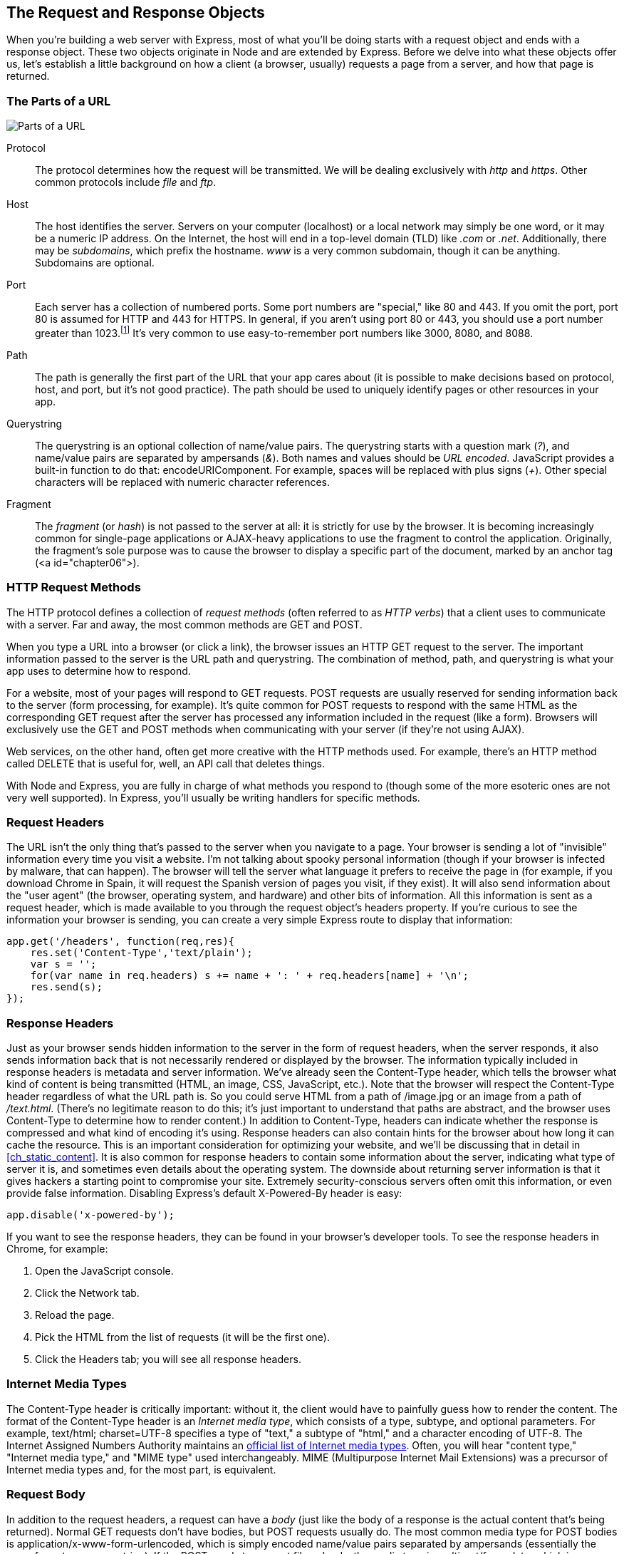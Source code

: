 [[ch_the_request_and_response_objects]]
== The Request and Response Objects

When you're building a web server with Express, most of what you'll be doing starts with a request object and ends with a response object.((("request and response objects", id="ix_reqres", range="startofrange")))((("HTTP", "requests and responses", see="request and response objects")))  These two objects originate in Node and are extended by Express.  Before we delve into what these objects offer us, let's establish a little background on how a client (a browser, usually) requests a page from a server, and how that page is returned.

=== The Parts of a URL

image::images/bwne_06in01.png["Parts of a URL"]

Protocol::
	The protocol determines how the request will be transmitted.((("request and response objects", "URLs")))((("URLs", "protocol")))((("protocol in URLs")))  We will be dealing exclusively with _http_ and _https_.  Other common protocols include _file_ and _ftp_.

Host::
	The host identifies the server.((("URLs", "host")))((("hosts, hostname in URLs")))  Servers on your computer (localhost) or a local network may simply be one word, or it may be a numeric IP address.((("top-level domains (TLDs)")))  On the Internet, the host will end in a top-level domain (TLD) like _.com_ or _.net_.  Additionally, there may be _subdomains_, which prefix the hostname. _www_ is a very common subdomain, though it can be anything.((("subdomains")))  Subdomains are optional.

Port::
	Each server has a collection of numbered ports.((("URLs", "port")))((("ports", "port in URLs")))  Some port numbers are "special," like 80 and 443.  If you omit the port, port 80 is assumed for HTTP and 443 for HTTPS.  In general, if you aren't using port 80 or 443, you should use a port number greater than 1023.footnote:[http://en.wikipedia.org/wiki/List_of_TCP_and_UDP_port_numbers[Ports 0-1023 are "well-known ports."]]  It's very common to use easy-to-remember port numbers like 3000, 8080, and 8088.

Path::
	The path is generally the first part of the URL that your app cares about (it is possible to make decisions based on protocol, host, and port, but it's not good practice).((("URLs", "path")))((("path in URLs")))  The path should be used to uniquely identify pages or other resources in your app.

Querystring::
	The querystring is an optional collection of name/value pairs.((("URLs", "querystring")))((("querystring in URLs")))  The querystring starts with a question mark (_?_), and name/value pairs are separated by ampersands (_&_).  Both names and values should be _URL encoded_.  JavaScript provides a built-in function to do that: +encodeURIComponent+.  For example, spaces will be replaced with plus signs (_+_).  Other special characters will be replaced with numeric character references.

Fragment::
	The _fragment_ (or _hash_) is not passed to the server at all: it is strictly for use by the browser. ((("URLs", "fragment (or hash)")))((("hash in URLs")))((("fragment in URLs"))) It is becoming increasingly common for single-page applications or AJAX-heavy applications to use the fragment to control the application.  Originally, the fragment's sole purpose was to cause the browser to display a specific part of the document, marked by an anchor tag (+<a id="chapter06">+).

=== HTTP Request Methods

The HTTP protocol defines a collection of _request methods_ (often referred to as _HTTP verbs_) that a client uses to communicate with a server. ((("HTTP verbs")))((("request and response objects", "HTTP request methods"))) Far and away, the most common methods are +GET+ and +POST+.((("GET method")))

When you type a URL into a browser (or click a link), the browser issues an HTTP +GET+ request to the server.  The important information passed to the server is the URL path and querystring.  The combination of method, path, and querystring is what your app uses to determine how to respond.

For a website, most of your pages will respond to +GET+ requests.  +POST+ requests are usually reserved for sending information back to the server (form processing, for example).((("POST method")))  It's quite common for +POST+ requests to respond with the same HTML as the corresponding +GET+ request after the server has processed any information included in the request (like a form).  Browsers will exclusively use the +GET+ and +POST+ methods when communicating with your server (if they're not using AJAX).

Web services, on the other hand, often get more creative with the HTTP methods used.  For example, there's an HTTP method called +DELETE+ that is((("DELETE method"))) useful for, well, an API call that deletes things.

With Node and Express, you are fully in charge of what methods you respond to (though some of the more esoteric ones are not very well supported).  In Express, you'll usually be writing handlers for specific methods.

=== Request Headers

The URL isn't the only thing that's passed to the server when you navigate to a page.((("browsers", "information passed in request headers")))((("request and response objects", "request headers")))((("headers", "HTTP requests")))  Your browser is sending a lot of "invisible" information every time you visit a website.  I'm not talking about spooky personal information (though if your browser is infected by malware, that can happen).  The browser will tell the server what language it prefers to receive the page in (for example, if you download Chrome in Spain, it will request the Spanish version of pages you visit, if they exist).  It will also send information about the "user agent" (the browser, operating system, and hardware) and other bits of information.  All this information is sent as a request header, which is made available to you through the request object's +headers+ property.((("headers property (request object)")))  If you're curious to see the information your browser is sending, you can create a very simple Express route to display that information:

[source,js]
----
app.get('/headers', function(req,res){
    res.set('Content-Type','text/plain');
    var s = '';
    for(var name in req.headers) s += name + ': ' + req.headers[name] + '\n';
    res.send(s);
});
----

=== Response Headers

Just as your browser sends hidden information to the server in the form of request headers, when the server responds, it also sends information back that is not necessarily rendered or displayed by the browser.((("servers", "information passed in response headers")))((("request and response objects", "response headers")))((("headers", "HTTP responses")))  The information typically included in response headers is metadata and server information.   We've already seen the +Content-Type+ header, which((("Content-Type header"))) tells the browser what kind of content is being transmitted (HTML, an image, CSS, JavaScript, etc.).((("HTML", "in Content-Type response header")))  Note that the browser will respect the +Content-Type+ header regardless of what the URL path is.  So you could serve HTML from a path of pass:[<emphasis role="keep-together">/image.jpg</emphasis>] or an image from a path of _/text.html_.  (There's no legitimate reason to do this; it's just important to understand that paths are abstract, and the browser uses +Content-Type+ to determine how to render content.)  In addition to +Content-Type+, headers can indicate whether the response is compressed and what kind of encoding it's using.  Response headers can also contain hints for the browser about how long it can cache the resource.  This is an important consideration for optimizing your website, and we'll be discussing that in detail in <<ch_static_content>>.  It is also common for response headers to contain some information about the server, indicating what type of server it is, and sometimes even details about the operating system.  The downside about returning server information is that it gives hackers a starting point to compromise your site.  Extremely security-conscious servers often omit this information, or even provide false information. ((("Express", "disabling X-Powered-By response header"))) pass:[<phrase role="keep-together">Disabling</phrase>] Express's default +X-Powered-By+ header is easy:

[source,js]
----
app.disable('x-powered-by');
----

If you want to see the response headers, they can be found in your browser's developer tools.((("browsers", "viewing response headers")))  To see the response headers in Chrome, ((("Chrome", "viewing response headers")))for example:

. Open the JavaScript console.
. Click the Network tab.
. Reload the page.
. Pick the HTML from the list of requests (it will be the first one). 
. Click the Headers tab; you will see all response headers.

=== Internet Media Types

The +Content-Type+ header is critically important: without it, the client would have to painfully guess how to render the content.((("request and response objects", "Internet media types")))((("Internet media types")))((("Content-Type header", "Internet media types")))  The format of the +Content-Type+ header is an _Internet media type_, which consists of a type, subtype, and optional parameters.  For example, +text/html; charset=UTF-8+ specifies a type of "text," a subtype of "html," and a character encoding of UTF-8.  The Internet Assigned Numbers Authority maintains an http://www.iana.org/assignments/media-types/media-types.xhtml[official list of Internet media types].  Often, you will hear "content type," "Internet media type," and "MIME type" used interchangeably.((("MIME (Multipurpose Internet Mail Extensions) types")))  MIME (Multipurpose Internet Mail Extensions) was a precursor of Internet media types and, for the most part, is equivalent.

=== Request Body

In addition to the request headers, a request can have a _body_ (just like the body of a response is the actual content that's being returned).((("request and response objects", "request body")))  Normal +GET+ requests don't have bodies, but +POST+ requests usually do.((("POST method", "bodies of POST requests")))  The most common media type for +POST+ bodies is +application/x-www-form-urlencoded+, which is simply encoded name/value pairs separated by ampersands (essentially the same format as a querystring).  If the +POST+ needs to support file uploads, the media type is +multipart/form-data+, which is a more complicated format.  Lastly, AJAX requests can use +application/json+ for the body.

=== Parameters

The word "parameters" can mean a lot of things, and is often a source of confusion.((("request and response objects", "parameters")))((("parameters, request object")))  For any request, parameters can come from the querystring, the session (requiring cookies; see <<ch_cookies_and_sessions>>), the request body, or the named routing parameters (which we'll learn more about in <<ch_routing>>).  In Node applications, the +param+ method of the request object ((("Node", "param method of request object")))munges all of these parameters together.  For this reason, I encourage you to avoid it.  This commonly causes problems when a parameter is set to one thing in the querystring and another one in the +POST+ body or the session: which value wins?  It can produce maddening bugs.  PHP is largely to blame for this confusion: in an effort to be "convenient," it munged all of these parameters into a variable called +$_REQUEST+, and for some reason, people have thought it was a good idea ever since.  We will learn about dedicated properties that hold the various types of parameters, and I feel that that is a much less confusing approach.

=== The Request Object

The request object (which is normally passed to a callback, meaning you can name it whatever you want: it is common to name it +req+ or +request+) starts its life as an instance of +http.IncomingMessage+, a core Node object.((("http.IncomingMessage object")))((("Node", "request object")))((("request and response objects", "request object")))((("Express", "request object")))  Express adds additional functionality.  Let's look at the most useful properties and methods of the request object (all of these methods are added by Express, except for +req.headers+ and +req.url+, which originate in Node):

+req.params+::
	An array containing the _named route parameters_.  We'll learn more about this in <<ch_routing>>.

+req.param(name)+::
	Returns the named route parameter, or +GET+ or +POST+ parameters.  I recommend avoiding this method.

+req.query+::
	An object containing querystring parameters (sometimes called +GET+ parameters) as name/value pairs.((("req.query")))

+req.body+::
	An object containing +POST+ parameters.  It is so named because +POST+ parameters are passed in the body of the +REQUEST+, not in the URL like querystring parameters.  To make +req.body+ available, you'll need middleware that can parse the body content type, which we will learn about in <<ch_middleware>>.

+req.route+::
	Information about the currently matched route.  Primarily useful for route pass:[<phrase role="keep-together">debugging.</phrase>]

+req.cookies+/+req.signedCookies+::
	Objects containing containing cookie values passed from the client.  See <<ch_cookies_and_sessions>>.

+req.headers+::
	The request headers received from the client.

+req.accepts([types])+::
	A convenience method to determine whether the client accepts a given type or types (optional +types+ can be a single MIME type, such as +application/json+, a comma-delimited list, or an array).  This method is of primary interest to those writing public APIs; it is assumed that browsers will always accept HTML by default.

+req.ip+::
	The IP address of the client.

+req.path+::
	The request path (without protocol, host, port, or querystring).

+req.host+::
	A convenience method that returns the hostname reported by the client.  This information can be spoofed and should not be used for security purposes.

+req.xhr+::
	A convenience property that returns +true+ if the request originated from an AJAX call.

+req.protocol+::
	The protocol used in making this request (for our purposes, it will either be +http+ or +https+).

+req.secure+::
	A convenience property that returns +true+ if the connection is secure.  Equivalent to +req.protocol===\'https'+.

+req.url+/+req.originalUrl+::
	A bit of a misnomer, these properties return the path and querystring (they do not include protocol, host, or port).  +req.url+ can be rewritten for internal routing pass:[<phrase role="keep-together">purposes</phrase>], but +req.originalUrl+ is designed to remain the original request and querystring.

+req.acceptedLanguages+::
	A convenience method that returns an array of the (human) languages the client prefers, in order.  This information is parsed from the request header.

=== The Response Object

The response object (which is normally passed to a callback, meaning you can name it whatever you want: it is common to name it +res+, +resp+, or +response+) starts its life as an instance of +http.ServerResponse+, a core Node object.((("http.ServerResponse object")))((("request and response objects", "response object")))((("Node", "response object")))((("Express", "response object")))  Express adds additional functionality.  Let's look at the most useful properties and methods of the response object (all of these are added by Express):

+res.status(code)+::
	Sets the HTTP status code.  Express defaults to 200 (OK), so you will have to use this method to return a status of 404 (Not Found) or 500 (Server Error), or any other status code you wish to use.  For redirects (status codes 301, 302, 303, and 307), there is a method +redirect+, which is preferable.

+res.set(name, value)+::
	Sets a response header.  This is not something you will normally be doing manually.

+res.cookie(name, value, [options])+, +res.clearCookie(name, [options])+::
	Sets or clears cookies that will be stored on the client.  This requires some middleware support; see <<ch_cookies_and_sessions>>.

+res.redirect([status], url)+::
	Redirects the browser.  The default redirect code is 302 (Found).  In general, you should minimize redirection unless you are permanently moving a page, in which case you should use the code 301 (Moved Permanently).

+res.send(body)+, +res.send(status, body)+::
	Sends a response to the client, with an optional status code.  Express defaults to a content type of +text/html+, so if you want to change it to +text/plain+ (for example), you'll have to call +res.set(\'Content-Type\', \'text/plain\')+ before calling +res.send+.  If +body+ is an object or an array, the response is sent as JSON instead (with the content type being set appropriately), though if you want to send JSON, I recommend doing so explicitly by calling +res.json+ instead.

+res.json(json)+, +res.json(status, json)+::
	Sends JSON to the client with an optional status code.

+res.jsonp(json)+, +res.jsonp(status, json)+::
	Sends JSONP to the client with an optional status code.

+res.type(type)+::
	A convenience method to set the +Content-Type+ header.  Essentially equivalent to +res.set(\'Content-Type', type)+, except that it will also attempt to map file extensions to an Internet media type if you provide a string without a slash in it.  For example, +res.type(\'txt')+ will result in a +Content-Type+ of +text/plain+.  There are areas where this functionality could be useful (for example, automatically serving disparate multimedia files), but in general, you should avoid it in favor of explicitly setting the correct Internet media type.

+res.format(object)+::
	This method allows you to send different content depending on the +Accept+ request header.  This is of primary use in APIs, and we will discuss this more in <<ch_rest_apis_and_json>>.  Here's a very simple example: +res.format({\'text/plain\': \'hi there\', \'text/html\': \'<b>hi there</b>'})+.

+res.attachment([filename])+, +res.download(path, [filename], [callback])+::
	Both of these methods set a response header called +Content-Disposition+ to +attachment+; this will prompt the browser to download the content instead of displaying it in a browser.  You may specify +filename+ as a hint to the browser.  With +res.download+, you can specify the file to download, whereas +res.attachment+ just sets the header; you still have to send content to the client.

+res.sendFile(path, [options], [callback])+::
	This method will read a file specified by +path+ and send its contents to the client.  There should be little need for this method; it's easier to use the +static+ middleware, and put files you want available to the client in the _public_ directory.  However, if you want to have a different resource served from the same URL depending on some condition, this method could come in handy.

+res.links(links)+::
	Sets the +Links+ response header.  This is a specialized header that has little use in most applications.

+res.locals+, +res.render(view, [locals], callback)+::
	+res.locals+ is an object((("res.locals object"))) containing _default_ context for rendering views.  +res.render+ will render a view using the configured templating engine ((("context, view engine/Handlebars")))((("views", "rendering using configured templating engine")))(the +locals+ parameter to +res.render+ shouldn't be confused with +res.locals+: it will override the context in +res.locals+, but context not overridden will still be available).  Note that +res.render+ will default to a response code of 200; use +res.status+ to specify a different response code.  Rendering views will be covered in depth in <<ch_templating>>.

=== Getting More Information

Because of JavaScript's prototypal inheritance, knowing exactly what you're dealing with can be challenging sometimes. ((("request and response objects", "getting more information"))) Node provides you with objects that Express extends, and packages that you add may also extend those.  Figuring out exactly what's available to you can be challenging sometimes.  In general, I would recommend working pass:[<phrase role="keep-together">backward:</phrase>] if you're looking for some functionality, first check the http://expressjs.com/api.html[Express API documentation].((("Express", "Express API documentation")))  The Express API is pretty complete, and chances are, you'll find what you're looking for there.

If you need information that isn't documented, sometimes you have to dive into the https://github.com/visionmedia/express/tree/master[Express source].((("Express", "source code")))  I encourage you to do this!  You'll probably find that it's a lot less intimidating than you might think.  Here's a quick roadmap to where you'll find things in the Express source:

_lib/application.js_::
	The main Express interface. ((("lib/application.js (Express source code)"))) If you want to understand how middleware is linked in, or how views are rendered, this is the place to look.

_lib/express.js_::
	This is a relatively short shell that extends ((("lib/express.js (Express source code)")))Connect with the functionality in __lib/application.js__, and returns a function that can be used with +http.createServer+ to actually run an Express app.

_lib/request.js_::
	Extends Node's +http.IncomingMessage+ object to provide a robust request object.((("lib/request.js (Express source code)")))  For information about all the request object properties and methods, this is where to look.

_lib/response.js_::
	Extends Node's +http.ServerResponse+ object to provide the response object.  For information about response object properties and methods, this is where to look.((("lib/response.js (Express source code)")))

_lib/router/route.js_::
	Provides basic routing support.((("lib/router/route.js (Express source code)")))((("routing", "lib/router/route.js in Express source")))  While routing is central to your app, this file is less than 200 lines long; you'll find that it's quite simple and elegant.

As you dig into the Express source code, you'll probably want to refer to the http://nodejs.org/api/http.html[Node documentation], especially the section on the +HTTP+ module.((("HTTP module")))((("Node", "documentation")))

=== Boiling It Down

This chapter has tried to provide an overview of the request and response objects, which are the meat and potatoes of an Express application.((("request and response objects", "most frequently used functionality in Express")))  However, the chances are that you will be using a small subset of this functionality most of the time.  So let's break it down by functionality you'll be using most frequently.

==== Rendering Content

When you're rendering content, you'll be using +res.render+ most often, which renders views within layouts, providing maximum value.((("rendering content")))((("res.render method")))((("request and response objects", "most frequently used functionality in Express", "rendering content")))  Occasionally, you may wish to write a quick test page, so you might use +res.send+ if you just want a test page.((("res.send method")))((("req.query")))((("req.session")))  You may use +req.query+ to get querystring values, +req.session+ to get session values, or +req.cookie+/+req.signedCookies+ to get cookies.((("req.signedCookies")))((("req.cookie method")))  Examples pass:[<xref linkend="rendering_content_1" xrefstyle="select: labelnumber" />] to pass:[<xref linkend="rendering_content_8" xrefstyle="select: labelnumber" />] demonstrate common content rendering tasks:

[[rendering_content_1]]
.Basic usage
====
[source,js]
----
// basic usage
app.get('/about', function(req, res){
	res.render('about');
});
----
====

[[rendering_content_2]]
.Response codes other than 200
====
[source,js]
----
app.get('/error', function(req, res){
	res.status(500);
	res.render('error');
});
// or on one line...
app.get('/error', function(req, res){
	res.status(500).render('error');
});
----
====

[[rendering_content_3]]
.Passing a context to a view, including querystring, cookie, and session values
====
[source,js]
----
app.get('/greeting', function(req, res){
	res.render('about', {
		message: 'welcome',
		style: req.query.style,
		userid: req.cookie.userid,
		username: req.session.username,
	});
});
----
====

[[rendering_content_4]]
.Rendering a view without a layout
====
[source,js]
----
// the following layout doesn't have a layout file, so views/no-layout.handlebars
// must include all necessary HTML
app.get('/no-layout', function(req, res){
	res.render('no-layout', { layout: null });
});
----
====

[[rendering_content_5]]
.Rendering a view with a custom layout
====
[source,js]
----
// the layout file views/layouts/custom.handlebars will be used
app.get('/custom-layout', function(req, res){
	res.render('custom-layout', { layout: 'custom' });
});
----
====

++++
<?hard-pagebreak?>
++++

[[rendering_content_6]]
.Rendering plaintext output
====
[source,js]
----
app.get('/test', function(req, res){
	res.type('text/plain');
	res.send('this is a test');
});
----
====

[[rendering_content_7]]
.Adding an error handler
====
[source,js]
----
// this should appear AFTER all of your routes
// note that even if you don't need the "next"
// function, it must be included for Express
// to recognize this as an error handler
app.use(function(err, req, res, next){
	console.error(err.stack);
	res.status(500).render('error');
});
----
====

[[rendering_content_8]]
.Adding a 404 handler
====
[source,js]
----
// this should appear AFTER all of your routes
app.use(function(req, res){
	res.status(404).render('not-found');
});
----
====

==== Processing Forms

When you're processing forms, the information from the forms will usually be in +req.body+ (or occasionally in +req.query+).((("request and response objects", "most frequently used functionality in Express", "processing forms")))((("forms", "processing")))((("processing forms")))  You may use +req.xhr+ to determine if the request was an AJAX request or a browser request (this will be covered in depth in <<ch_form_handling>>). See Examples pass:[<xref linkend="ajax_or_browser_1" xrefstyle="select: labelnumber" />] and pass:[<xref linkend="ajax_or_browser_2" xrefstyle="select: labelnumber" />].

[[ajax_or_browser_1]]
.Basic form processing
====
[source,js]
----
// body-parser middleware must be linked in
app.post('/process-contact', function(req, res){
	console.log('Received contact from ' + req.body.name + 
		' <' + req.body.email + '>');	
	// save to database....
	res.redirect(303, '/thank-you');
});
----
====

[[ajax_or_browser_2]]
.More robust form processing
====
[source,js]
----
// body-parser middleware must be linked in
app.post('/process-contact', function(req, res){
	console.log('Received contact from ' + req.body.name + 
		' <' + req.body.email + '>');	
	try {
		// save to database....

		return res.xhr ?
			res.render({ success: true }) :
			res.redirect(303, '/thank-you');
	} catch(ex) {
		return res.xhr ?
			res.json({ error: 'Database error.' }) :
			res.redirect(303, '/database-error');
	}
});
----
====

==== Providing an API

When you're providing an API, much like processing forms, the parameters will usually be in +req.query+, though you can also use +req.body+.((("APIs", "providing")))((("req.body")))((("req.query")))((("request and response objects", "most frequently used functionality in Express", "providing an API")))  What's different about APIs is that you'll usually be returning JSON, XML, or even plaintext, instead of HTML, and you'll often be using less common HTTP methods like +PUT+, +POST+, and +DELETE+.  Providing an API will be covered in <<ch_rest_apis_and_json>>.  Examples pass:[<xref linkend="products_array_2" xrefstyle="select: labelnumber" />] and pass:[<xref linkend="products_array_3" xrefstyle="select: labelnumber" />] use the following "products" array (which would normally be retrieved from a database):

[source,js]
----
var tours = [
	{ id: 0, name: 'Hood River', price: 99.99 },
	{ id: 1, name: 'Oregon Coast', price: 149.95 },
];	
----

[NOTE]
====
The term "endpoint" is often used to describe a single function in an API.((("GET method", "GET endpoints")))((("endpoint")))
====

[[products_array_2]]
.Simple GET endpoint returning only JSON
====
[source,js]
----
app.get('/api/tours'), function(req, res){
	res.json(tours);	
});
----
====

<<products_array_3>> uses the +res.format+ method in Express to respond according to the preferences of the client.

[[products_array_3]]
.GET endpoint that returns JSON, XML, or text
====
[source,js]
----
app.get('/api/tours', function(req, res){
	var toursXml = '<?xml version="1.0"?><tours>' +
		products.map(function(p){
			return '<tour price="' + p.price + 
				'" id="' + p.id + '">' + p.name + '</tour>';
		}).join('') + '</tours>'';
	var toursText = tours.map(function(p){
			return p.id + ': ' + p.name + ' (' + p.price + ')';
		}).join('\n');
	res.format({
		'application/json': function(){
			res.json(tours);
		},
		'application/xml': function(){
			res.type('application/xml');
			res.send(toursXml);
		},
		'text/xml': function(){
			res.type('text/xml');
			res.send(toursXml);
		}
		'text/plain': function(){
			res.type('text/plain');
			res.send(toursXml);
		}
	});
});
----
====

In <<products_array_4>>, the PUT endpoint updates a product and returns JSON.  Parameters are passed in the querystring (the "+:id+" in the route string tells Express to add an +id+ property to +req.params+).((("PUT method", "PUT endpoint")))

[[products_array_4]]
.PUT endpoint for updating
====
[source,js]
----
// API that updates a tour and returns JSON; params are passed using querystring
app.put('/api/tour/:id', function(req, res){
	var p = tours.some(function(p){ return p.id == req.params.id });
	if( p ) {
		if( req.query.name ) p.name = req.query.name;	
		if( req.query.price ) p.price = req.query.price;
		res.json({success: true});
	} else {
		res.json({error: 'No such tour exists.'});	
	}
});
----
====

Finally, <<products_array_5>> shows a DEL((("DELETE method", "DEL endpoint"))) endpoint.

[[products_array_5]]
.DEL endpoint for deleting
====
[source,js]
----
// API that deletes a product
api.del('/api/tour/:id', function(req, res){
	var i;
	for( var i=tours.length-1; i>=0; i-- )
		if( tours[i].id == req.params.id ) break;
	if( i>=0 ) {
		tours.splice(i, 1);
		res.json({success: true});
	} else {
		res.json({error: 'No such tour exists.'});
	}
});
----
====
((("request and response objects", range="endofrange", startref="ix_reqres")))